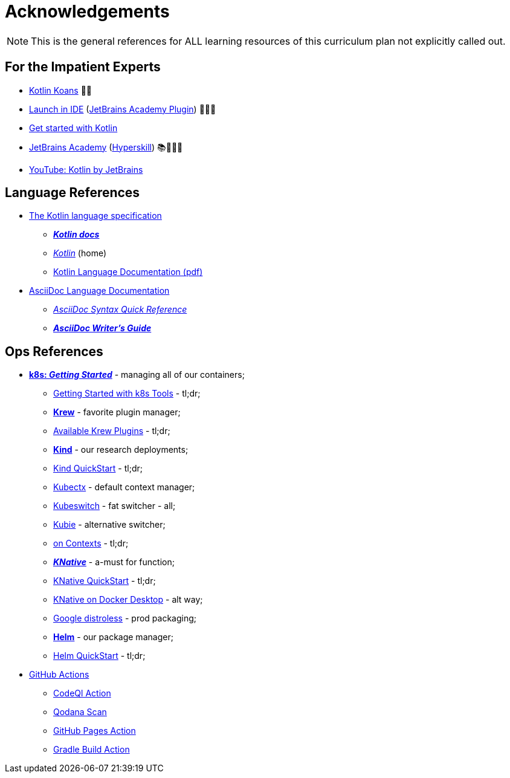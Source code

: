 = Acknowledgements

NOTE: This is the general references for ALL learning resources of this curriculum plan not explicitly called out.


== For the Impatient Experts

* https://kotlinlang.org/docs/koans.html[Kotlin Koans] 👍🏻
* https://plugins.jetbrains.com/education?search=kotlin[Launch in IDE] (https://plugins.jetbrains.com/plugin/10081-jetbrains-academy[JetBrains Academy Plugin]) 👍🏻🥳
* https://kotlinlang.org/docs/getting-started.html[Get started with Kotlin]
* https://www.jetbrains.com/pages/academy/kotlin/[JetBrains Academy] (https://hyperskill.org/[Hyperskill]) 📚🙇🏼‍♀️
* https://youtube.com/@Kotlin[YouTube: Kotlin by JetBrains]

== Language References

* https://kotlinlang.org/spec/introduction.html[The Kotlin language specification]
** https://kotlinlang.org/docs/home.html[*_Kotlin docs_*]
** https://kotlinlang.org/[_Kotlin_] (home)
** https://kotlinlang.org/docs/kotlin-reference.pdf[Kotlin Language Documentation (pdf)]
* https://docs.asciidoctor.org/asciidoc/latest/[AsciiDoc Language Documentation]
** https://docs.asciidoctor.org/asciidoc/latest/syntax-quick-reference/[_AsciiDoc Syntax Quick Reference_]
** https://asciidoctor.org/docs/asciidoc-writers-guide/[*_AsciiDoc Writer’s Guide_*]


== Ops References

* https://kubernetes.io/docs/home/[*k8s: _Getting Started_*] - managing all of our containers;
** https://kubernetes.io/docs/tasks/tools/[Getting Started with k8s Tools] - tl;dr;
** https://krew.sigs.k8s.io/[*Krew*] - favorite plugin manager;
** https://krew.sigs.k8s.io/plugins/[Available Krew Plugins] - tl;dr;
** https://github.com/kubernetes-sigs/kind[*Kind*] - our research deployments;
** https://kind.sigs.k8s.io/docs/user/quick-start[Kind QuickStart] - tl;dr;
** https://github.com/ahmetb/kubectx[Kubectx] - default context manager;
** https://github.com/danielfoehrKn/kubeswitch[Kubeswitch] - fat switcher - all;
** https://github.com/sbstp/kubie#installation[Kubie] - alternative switcher;
** https://home.robusta.dev/blog/switching-kubernets-context[on Contexts] - tl;dr;
** https://knative.dev/docs/[*_KNative_*] - a-must for function;
** https://knative.dev/docs/getting-started/[KNative QuickStart] - tl;dr;
** https://dashaun.com/posts/knative-docker-desktop/[KNative on Docker Desktop] - alt way;
** https://github.com/GoogleContainerTools/distroless[Google distroless] - prod packaging;
** https://helm.sh/[*Helm*] - our package manager;
** https://helm.sh/docs/intro/quickstart/[Helm QuickStart] - tl;dr;

* https://github.com/features/actions[GitHub Actions]
** https://github.com/CodeQL/CodeQL-action[CodeQl Action]
** https://github.com/JetBrains/qodana-action[Qodana Scan]
** https://github.com/peaceiris/actions-gh-pages[GitHub Pages Action]
** https://github.com/marketplace/actions/gradle-build-action[Gradle Build Action]

